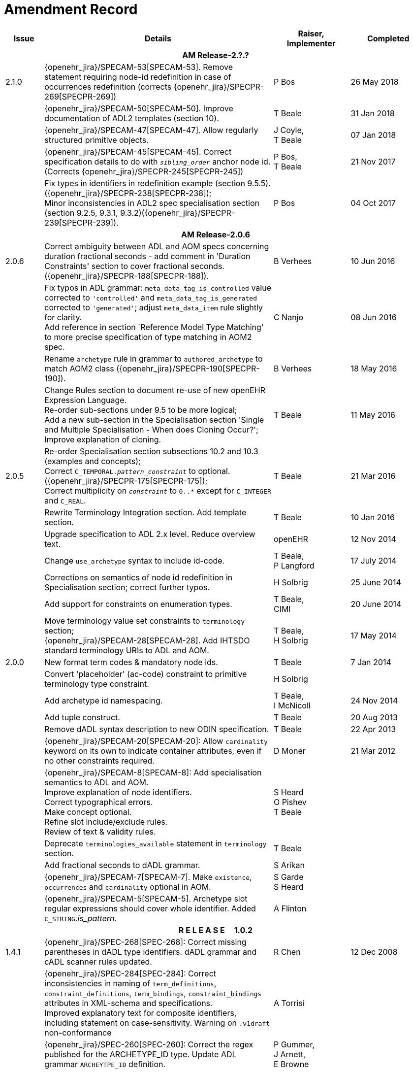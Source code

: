 = Amendment Record

[cols="1,6,2,2", options="header"]
|===
|Issue|Details|Raiser, Implementer|Completed

4+^h|*AM Release-2.?.?*

|[[latest_issue]]2.1.0
|{openehr_jira}/SPECAM-53[SPECAM-53]. Remove statement requiring node-id redefinition in case of occurrences redefinition (corrects {openehr_jira}/SPECPR-269[SPECPR-269])
|P Bos
|[[latest_issue_date]]26 May 2018

|
|{openehr_jira}/SPECAM-50[SPECAM-50]. Improve documentation of ADL2 templates (section 10).
|T Beale
|31 Jan 2018

|
|{openehr_jira}/SPECAM-47[SPECAM-47]. Allow regularly structured primitive objects.
|J Coyle, +
 T Beale
|07 Jan 2018

|
|{openehr_jira}/SPECAM-45[SPECAM-45]. Correct specification details to do with `_sibling_order_` anchor node id. (Corrects {openehr_jira}/SPECPR-245[SPECPR-245])
|P Bos, +
 T Beale
|21 Nov 2017

|
|Fix types in identifiers in redefinition example (section 9.5.5). ({openehr_jira}/SPECPR-238[SPECPR-238]); +
 Minor inconsistencies in ADL2 spec specialisation section (section 9.2.5, 9.3.1, 9.3.2)({openehr_jira}/SPECPR-239[SPECPR-239]).
|P Bos
|04 Oct 2017

4+^h|*AM Release-2.0.6*

|2.0.6
|Correct ambiguity between ADL and AOM specs concerning duration fractional seconds - add comment in 'Duration Constraints' section to cover fractional seconds. ({openehr_jira}/SPECPR-188[SPECPR-188]).
|B Verhees
|10 Jun 2016

|
|Fix typos in ADL grammar: `meta_data_tag_is_controlled` value corrected to `'controlled'` and `meta_data_tag_is_generated` corrected to `'generated'`; adjust `meta_data_item` rule slightly for clarity. +
 Add reference in section `Reference Model Type Matching' to more precise specification of type matching in AOM2 spec.
|C Nanjo
|08 Jun 2016

|
|Rename `archetype` rule in grammar to `authored_archetype` to match AOM2 class ({openehr_jira}/SPECPR-190[SPECPR-190]).
|B Verhees
|18 May 2016

|
|Change Rules section to document re-use of new openEHR Expression Language. +
 Re-order sub-sections under 9.5 to be more logical; +
 Add a new sub-section in the Specialisation section 'Single and Multiple Specialisation - When does Cloning Occur?'; +
 Improve explanation of cloning.
|T Beale
|11 May 2016

|2.0.5
|Re-order Specialisation section subsections 10.2 and 10.3 (examples and concepts); +
 Correct `C_TEMPORAL._pattern_constraint_` to optional. ({openehr_jira}/SPECPR-175[SPECPR-175]); +
 Correct multiplicity on `_constraint_` to `0..*` except for `C_INTEGER` and `C_REAL`.
|T Beale
|21 Mar 2016

|
|Rewrite Terminology Integration section. Add template section.
|T Beale
|10 Jan 2016

|
|Upgrade specification to ADL 2.x level. Reduce overview text.
|openEHR
|12 Nov 2014

|
|Change `use_archetype` syntax to include id-code.
|T Beale, +
 P Langford
|17 July 2014

|
|Corrections on semantics of node id redefinition in Specialisation section; correct further typos.
|H Solbrig
|25 June 2014

|
|Add support for constraints on enumeration types.
|T Beale, +
 CIMI
|20 June 2014

|
|Move terminology value set constraints to `terminology` section; +
 {openehr_jira}/SPECAM-28[SPECAM-28]. Add IHTSDO standard terminology URIs to ADL and AOM.
|T Beale, +
 H Solbrig
|17 May 2014

|2.0.0
|New format term codes & mandatory node ids.
|T Beale
|7 Jan 2014

|
|Convert 'placeholder' (ac-code) constraint to primitive terminology type constraint.
|H Solbrig
|

|
|Add archetype id namespacing.
|T Beale, +
 I McNicoll
|24 Nov 2014

|
|Add tuple construct.
|T Beale
|20 Aug 2013

|
|Remove dADL syntax description to new ODIN specification.
|T Beale
|22 Apr 2013

|
|{openehr_jira}/SPECAM-20[SPECAM-20]: Allow `cardinality` keyword on its own to indicate container attributes, even if no other constraints required.
|D Moner
|21 Mar 2012

|
|{openehr_jira}/SPECAM-8[SPECAM-8]: Add specialisation semantics to ADL and AOM. +
 Improve explanation of node identifiers. +
 Correct typographical errors. +
 Make concept optional. +
 Refine slot include/exclude rules. +
 Review of text & validity rules.
|S Heard +
 O Pishev +
 T Beale
|

|
|Deprecate `terminologies_available` statement in `terminology` section.
|T Beale
|

|
|Add fractional seconds to dADL grammar.
|S Arikan
|

|
|{openehr_jira}/SPECAM-7[SPECAM-7]. Make `existence`, `occurrences` and `cardinality` optional in AOM.
|S Garde +
 S Heard
|

|
|{openehr_jira}/SPECAM-5[SPECAM-5]. Archetype slot regular expressions should cover whole identifier. Added `C_STRING`._is_pattern_.
|A Flinton
|

4+^h|*R E L E A S E{nbsp}{nbsp}{nbsp}{nbsp}{nbsp}1.0.2*

|1.4.1
|{openehr_jira}/SPEC-268[SPEC-268]: Correct missing parentheses in dADL type identifiers. dADL grammar and cADL scanner rules updated.
|R Chen
|12 Dec 2008

|
|{openehr_jira}/SPEC-284[SPEC-284]: Correct inconsistencies in naming of `term_definitions`, `constraint_definitions`, `term_bindings`, `constraint_bindings` attributes in XML-schema and specifications. +
 Improved explanatory text for composite identifiers, including statement on case-sensitivity. Warning on `.v1draft` non-conformance
|A Torrisi
|

|
|{openehr_jira}/SPEC-260[SPEC-260]: Correct the regex published for the ARCHETYPE_ID type. Update ADL grammar `ARCHEYTPE_ID` definition.
|P Gummer, +
 J Arnett, +
 E Browne
|

4+^h|*R E L E A S E{nbsp}{nbsp}{nbsp}{nbsp}{nbsp}1.0.1*

|1.4.0
|{openehr_jira}/SPEC-203[SPEC-203]: Release 1.0 explanatory text improvements. Improve Archetype slot explanation.
|T Beale
|13 Mar 2007

|
|{openehr_jira}/SPEC-208[SPEC-208]: Improve ADL grammar for assertion expressions.
|T Beale
|

|
|{openehr_jira}/SPEC-160[SPEC-160]: Duration constraints. Added ISO 8601 patterns for duration in cADL.
|S Heard
|

|
|{openehr_jira}/SPEC-213[SPEC-213]: Correct ADL grammar for date/times to be properly ISO 8601-compliant. Include 'T' in cADL patterns and dADL and cADL Date/time, Time and Duration values.
|T Beale
|

|
|{openehr_jira}/SPEC-216[SPEC-216]: Allow mixture of W, D etc in ISO 8601 Duration (deviation from standard).
|S Heard
|

|
|{openehr_jira}/SPEC-200[SPEC-200]: Correct Release 1.0 typographical errors.
|A Patterson +
 R Chen +
 S Garde +
 T Beale
|

|
|{openehr_jira}/SPEC-225[SPEC-225]: Allow generic type names in ADL.
|M Forss
|

|
|{openehr_jira}/SPEC-226[SPEC-226]: Rename `C_CODED_TEXT` to `C_CODE_PHRASE`
|T Beale
|

|
|{openehr_jira}/SPEC-233[SPEC-233]: Define semantics for `occurrences` on `ARCHETYPE_INTERNAL_REF`.
|K Atalag
|

|
|{openehr_jira}/SPEC-241[SPEC-241]: Correct cADL grammar for archeype slot match expressions
|S Heard
|

|
|{openehr_jira}/SPEC-223[SPEC-223]: Clarify quoting rules in ADL
|A Patterson
|

|
|{openehr_jira}/SPEC-242[SPEC-242]: Allow non-inclusive two-sided ranges in ADL.
|S Heard
|

|
|{openehr_jira}/SPEC-245[SPEC-245]: Allow term bindings to paths in archetypes.
|S Heard
|

4+^h|*R E L E A S E{nbsp}{nbsp}{nbsp}{nbsp}{nbsp}1.0*

|1.3.1
|{openehr_jira}/SPEC-136[SPEC-136]. Add validity rules to ADL document.
|T Beale
|18 Jan 2006

|
|{openehr_jira}/SPEC-171[SPEC-171]. Add validity check for cardinality & occurrences
|A Maldondo
|

|1.3.0
|{openehr_jira}/SPEC-141[SPEC-141]. Allow point intervals in ADL. Updated atomic types part of cADL section and dADL grammar section.
|S Heard
|18 Jun 2005

|
|{openehr_jira}/SPEC-142[SPEC-142]. Update dADL grammar to support assumed values. +
 {openehr_jira}/SPEC-143[SPEC-143]. Add partial date/time values to dADL syntax. +
 {openehr_jira}/SPEC-149[SPEC-149]. Add URIs to dADL and remove query() syntax. +
 {openehr_jira}/SPEC-153[SPEC-153]. Synchronise ADL and AOM for language attributes +
 {openehr_jira}/SPEC-156[SPEC-156]. Update documentation of container types. +
 {openehr_jira}/SPEC-138[SPEC-138]. Archetype-level assertions.
|T Beale
|

4+^h|*R E L E A S E{nbsp}{nbsp}{nbsp}{nbsp}{nbsp}0.95*

|1.2.1
|{openehr_jira}/SPEC-125[SPEC-125]. `C_QUANTITY` example in ADL manual uses old dADL syntax. +
 {openehr_jira}/SPEC-115[SPEC-115]. Correct "/[xxx]" path grammar error in ADL. +
 Create new section describing ADL path syntax. +
 {openehr_jira}/SPEC-127[SPEC-127]. Restructure archetype specifications. Remove clinical constraint types section of document.
|T Beale
|11 Feb 2005

|1.2
|{openehr_jira}/SPEC-110[SPEC-110]. Update ADL document and create AOM document.
|T Beale
|15 Nov 2004

|
|Added explanatory material; added domain type support; rewrote of most dADL sections. Added section on assumed values, "controlled" flag, nested container structures. Change language handling. +
 Rewrote OWL section based on input from: University of Manchester, UK; University Seville, Spain.
|A Rector +
 R Qamar +
 I Román Martínez
|

|
|Various changes to assertions due to input from the DSTC.
|A Goodchild +
 Z Z Tun
| 

|
|Detailed review from Clinical Information Project, Australia.
|E Browne
|

|
|*Remove UML models to "Archetype Object Model" document.*
|T Beale
|

|
|Detailed review from CHIME, UCL.
|T Austin
|

|
|{openehr_jira}/SPEC-103[SPEC-103]. Redevelop archetype UML model, add new keywords: `allow_archetype`, `include`, `exclude`.
|T Beale
|

|
|{openehr_jira}/SPEC-104[SPEC-104]. Fix ordering bug when `use_node` used. Required parser rules for identifiers to make class and attribute identifiers distinct.
|K Atalag
|

|
|Added grammars for all parts of ADL, as well as new UML diagrams.
|T Beale
|


4+^h|*R E L E A S E{nbsp}{nbsp}{nbsp}{nbsp}{nbsp}0.9*

|1.1
|{openehr_jira}/SPEC-79[SPEC-79]. Change interval syntax in ADL.
|T Beale
|24 Jan 2004

|1.0
|{openehr_jira}/SPEC-77[SPEC-77]. Add cADL date/time pattern constraints. +
 {openehr_jira}/SPEC-78[SPEC-78]. Add predefined clinical types.
 Better explanation of cardinality, occurrences and existence.
|S Heard, +
 T Beale
|14 Jan 2004

|0.9.9
|{openehr_jira}/SPEC-73[SPEC-73]. Allow lists of Reals and Integers in cADL. +
 {openehr_jira}/SPEC-75[SPEC-75]. Add predefined clinical types library to ADL. +
 Added cADL and dADL object models.
|T Beale, +
 S Heard
|28 Dec 2003

|0.9.8
|{openehr_jira}/SPEC-70[SPEC-70]. Create Archetype System Description.
 Moved Archetype Identification Section to new Archetype System document.  Copyright Assgined by Ocean Informatics P/L Australia to The openEHR Foundation.
|T Beale, +
 S Heard
|29 Nov 2003

|0.9.7
|Added simple value list continuation (",..."). Changed path syntax so that trailing '/' required for object paths. +
 Remove ranges with excluded limits. +
 Added terms and term lists to dADL leaf types.
|T Beale
|01 Nov 2003

|0.9.6
|Additions during HL7 WGM Memphis Sept 2003
|T Beale
|09 Sep 2003

|0.9.5
|Added comparison to other formalisms. Renamed CDL to cADL and dDL to dADL. Changed path syntax to conform (nearly) to Xpath. Numerous small changes.
|T Beale
|03 Sep 2003

|0.9
|Rewritten with sections on cADL and dDL.
|T Beale
|28 July 2003

|0.8.1
|Added basic type constraints, re-arranged sections.
|T Beale
|15 July 2003

|0.8
|Initial Writing
|T Beale
|10 July 2003

|===
